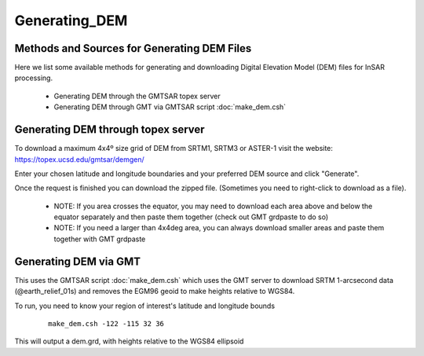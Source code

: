 .. index:: ! Generating_DEM 

**************
Generating_DEM     
**************

Methods and Sources for Generating DEM Files 
--------------------------------------------

Here we list some available methods for generating and downloading
Digital Elevation Model (DEM) files for InSAR processing. 

   * Generating DEM through the GMTSAR topex server
   * Generating DEM through GMT via GMTSAR script :doc:`make_dem.csh`
   

Generating DEM through topex server
-----------------------------------

To download a maximum 4x4º size grid of DEM from SRTM1, SRTM3 or
ASTER-1 visit the website: https://topex.ucsd.edu/gmtsar/demgen/

Enter your chosen latitude and longitude boundaries and your preferred
DEM source and click "Generate".

Once the request is finished you can download the zipped file. 
(Sometimes you need to right-click to download as a file).

   * NOTE: If you area crosses the equator, you may need to download each area above and below the equator separately and then paste them together (check out GMT grdpaste to do so)
   * NOTE: If you need a larger than 4x4deg area, you can always download smaller areas and paste them together with GMT grdpaste

Generating DEM via GMT 
----------------------

This uses the GMTSAR script :doc:`make_dem.csh` which uses the GMT server to
download SRTM 1-arcsecond data (@earth_relief_01s) and removes the EGM96 geoid
to make heights relative to WGS84.

To run, you need to know your region of interest's latitude and longitude
bounds

 ::

   make_dem.csh -122 -115 32 36

This will output a dem.grd, with heights relative to the WGS84 ellipsoid





